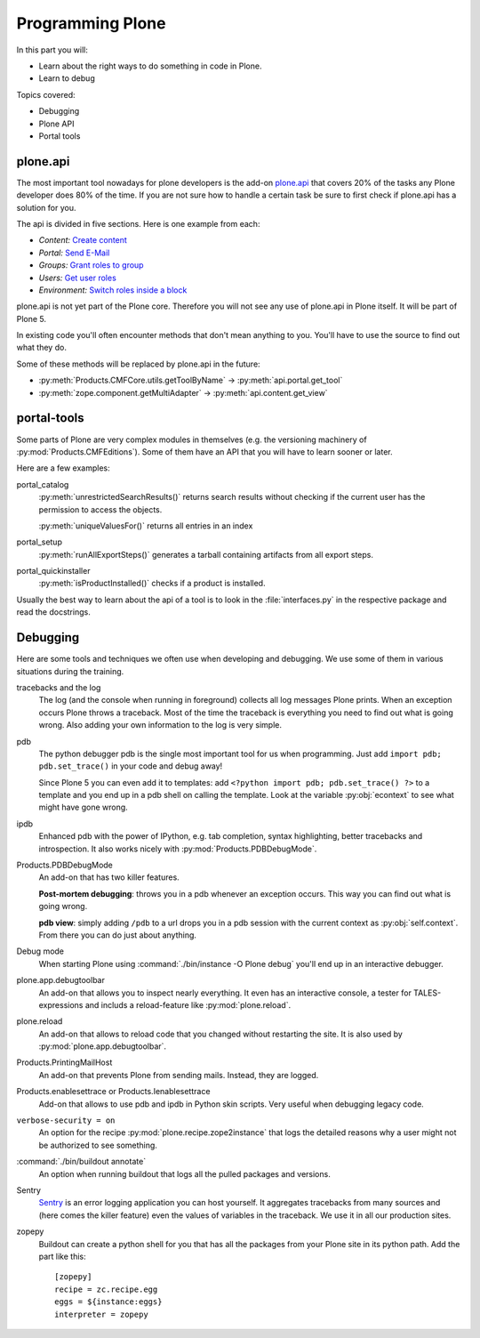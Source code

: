 .. _api-label:

Programming Plone
=================

In this part you will:

* Learn about the right ways to do something in code in Plone.
* Learn to debug

Topics covered:

* Debugging
* Plone API
* Portal tools


.. _api-api-label:

plone.api
---------

The most important tool nowadays for plone developers is the add-on `plone.api <http://docs.plone.org/develop/plone.api/docs/index.html>`_ that covers 20% of the tasks any Plone developer does 80% of the time. If you are not sure how to handle a certain task be sure to first check if plone.api has a solution for you.

The api is divided in five sections. Here is one example from each:

* `Content:` `Create content <http://docs.plone.org/develop/plone.api/docs/content.html#create-content>`_
* `Portal:` `Send E-Mail <http://docs.plone.org/develop/plone.api/docs/portal.html#send-e-mail>`_
* `Groups:` `Grant roles to group <http://docs.plone.org/develop/plone.api/docs/group.html#grant-roles-to-group>`_
* `Users:` `Get user roles <http://docs.plone.org/develop/plone.api/docs/user.html#get-user-roles>`_
* `Environment:` `Switch roles inside a block <http://docs.plone.org/develop/plone.api/docs/env.html#switch-roles-inside-a-block>`_

plone.api is not yet part of the Plone core. Therefore you will not see any use of plone.api in Plone itself. It will be part of Plone 5.

In existing code you'll often encounter methods that don't mean anything to you. You'll have to use the source to find out  what they do.

Some of these methods will be replaced by plone.api in the future:

- :py:meth:`Products.CMFCore.utils.getToolByName` -> :py:meth:`api.portal.get_tool`
- :py:meth:`zope.component.getMultiAdapter` -> :py:meth:`api.content.get_view`


.. _api-portal-tools-label:

portal-tools
------------

Some parts of Plone are very complex modules in themselves (e.g. the versioning machinery of :py:mod:`Products.CMFEditions`).
Some of them have an API that you will have to learn sooner or later.

Here are a few examples:

portal_catalog
    :py:meth:`unrestrictedSearchResults()` returns search results without checking if the current user has the permission to access the objects.

    :py:meth:`uniqueValuesFor()` returns all entries in an index

portal_setup
    :py:meth:`runAllExportSteps()` generates a tarball containing artifacts from all export steps.

portal_quickinstaller
    :py:meth:`isProductInstalled()` checks if a product is installed.

Usually the best way to learn about the api of a tool is to look in the :file:`interfaces.py` in the respective package and read the docstrings.


.. _api-debugging-label:

Debugging
---------

Here are some tools and techniques we often use when developing and debugging. We use some of them in various situations during the training.

tracebacks and the log
    The log (and the console when running in foreground) collects all log messages Plone prints. When an exception occurs Plone throws a traceback. Most of the time the traceback is everything you need to find out what is going wrong. Also adding your own information to the log is very simple.

pdb
    The python debugger pdb is the single most important tool for us when programming. Just add ``import pdb; pdb.set_trace()`` in your code and debug away!

    Since Plone 5 you can even add it to templates: add ``<?python import pdb; pdb.set_trace() ?>`` to a template and you end up in a pdb shell on calling the template. Look at the variable :py:obj:`econtext` to see what might have gone wrong.

ipdb
    Enhanced pdb with the power of IPython, e.g. tab completion, syntax highlighting, better tracebacks and introspection. It also works nicely with :py:mod:`Products.PDBDebugMode`.

Products.PDBDebugMode
    An add-on that has two killer features.

    **Post-mortem debugging**: throws you in a pdb whenever an exception occurs. This way you can find out what is going wrong.

    **pdb view**: simply adding ``/pdb`` to a url drops you in a pdb session with the current context as :py:obj:`self.context`. From there you can do just about anything.

Debug mode
    When starting Plone using :command:`./bin/instance -O Plone debug` you'll end up in an interactive debugger.

plone.app.debugtoolbar
    An add-on that allows you to inspect nearly everything. It even has an interactive console, a tester for TALES-expressions and includs a reload-feature like :py:mod:`plone.reload`.

plone.reload
    An add-on that allows to reload code that you changed without restarting the site. It is also used by :py:mod:`plone.app.debugtoolbar`.

Products.PrintingMailHost
    An add-on that prevents Plone from sending mails. Instead, they are logged.

Products.enablesettrace or Products.Ienablesettrace
    Add-on that allows to use pdb and ipdb in Python skin scripts. Very useful when debugging legacy code.

``verbose-security = on``
    An option for the recipe :py:mod:`plone.recipe.zope2instance` that logs the detailed reasons why a user might not be authorized to see something.

:command:`./bin/buildout annotate`
    An option when running buildout that logs all the pulled packages and versions.

Sentry
    `Sentry <https://github.com/getsentry/sentry>`_ is an error logging application you can host yourself.
    It aggregates tracebacks from many sources and (here comes the killer feature) even the values of variables in the traceback. We use it in all our production sites.

zopepy
    Buildout can create a python shell for you that has all the packages from your Plone site in its python path. Add the part like this::

        [zopepy]
        recipe = zc.recipe.egg
        eggs = ${instance:eggs}
        interpreter = zopepy
